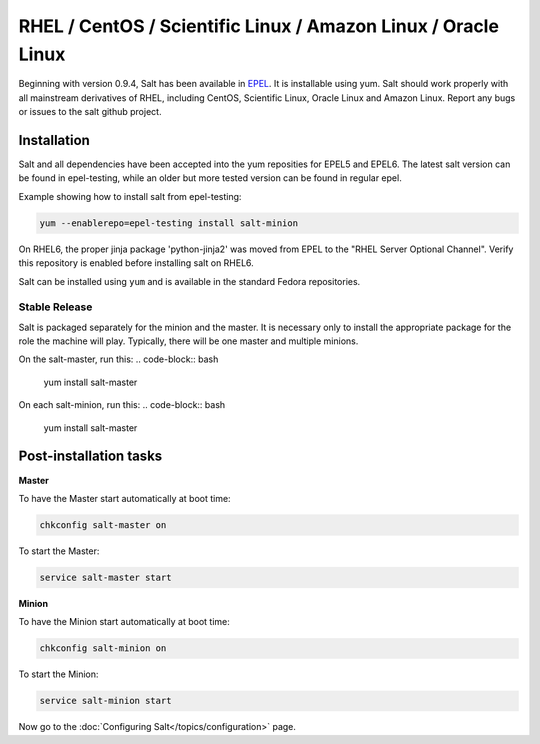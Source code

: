 ==========================================================================
RHEL / CentOS / Scientific Linux / Amazon Linux / Oracle Linux
==========================================================================

Beginning with version 0.9.4, Salt has been available in `EPEL`_. It is installable using yum. Salt should work properly with all mainstream derivatives
of RHEL, including CentOS, Scientific Linux, Oracle Linux and Amazon Linux. Report any bugs or issues to the salt github project.

Installation
============

Salt and all dependencies have been accepted into the yum 
reposities for EPEL5 and EPEL6. The latest salt version can be found in epel-testing, while an older but more tested version can be found in regular epel.

Example showing how to install salt from epel-testing:

.. code-block:: bash

    yum --enablerepo=epel-testing install salt-minion
    
On RHEL6, the proper jinja package 'python-jinja2' was moved from EPEL to the
"RHEL Server Optional Channel". Verify this repository is enabled before
installing salt on RHEL6.

.. _`EPEL`: http://fedoraproject.org/wiki/EPEL


Salt can be installed using ``yum`` and is available in the standard Fedora
repositories.

Stable Release
--------------

Salt is packaged separately for the minion and the master. It is necessary only to install the appropriate package for the role the machine will play. Typically, there will be one master and multiple minions.

On the salt-master, run this:
.. code-block:: bash

    yum install salt-master

On each salt-minion, run this:
.. code-block:: bash

    yum install salt-master

Post-installation tasks
=======================

**Master**

To have the Master start automatically at boot time:

.. code-block:: bash

    chkconfig salt-master on


To start the Master:

.. code-block:: bash

    service salt-master start

**Minion**

To have the Minion start automatically at boot time:

.. code-block:: bash

    chkconfig salt-minion on


To start the Minion:

.. code-block:: bash

    service salt-minion start

Now go to the :doc:`Configuring Salt</topics/configuration>` page.
